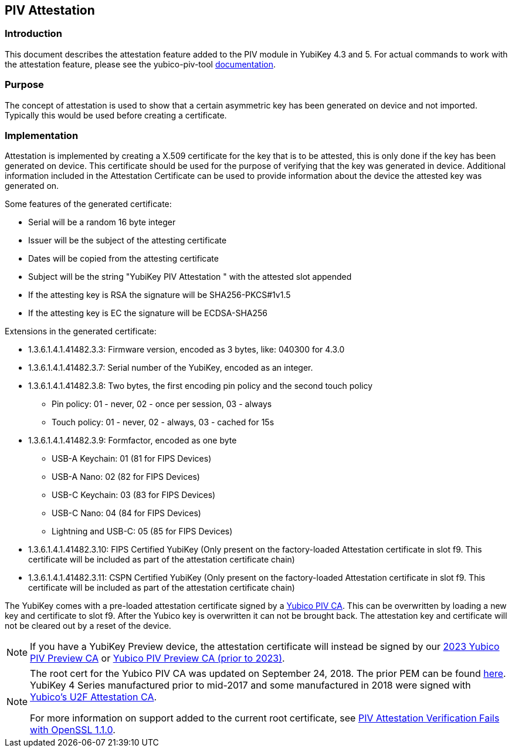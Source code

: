 == PIV Attestation

=== Introduction
This document describes the attestation feature added to the PIV module in YubiKey 4.3 and 5. For actual commands to work with the attestation feature, please see the yubico-piv-tool link:../../yubico-piv-tool/Attestation.adoc[documentation].

=== Purpose
The concept of attestation is used to show that a certain asymmetric key has been generated on device and not imported. Typically this would be used before creating a certificate.

=== Implementation
Attestation is implemented by creating a X.509 certificate for the key that is to be attested, this is only done if the key has been generated on device. This certificate should be used for the purpose of verifying that the key was generated in device. Additional information included in the Attestation Certificate can be used to provide information about the device the attested key was generated on.

Some features of the generated certificate:

* Serial will be a random 16 byte integer
* Issuer will be the subject of the attesting certificate
* Dates will be copied from the attesting certificate
* Subject will be the string "YubiKey PIV Attestation " with the attested slot appended
* If the attesting key is RSA the signature will be SHA256-PKCS#1v1.5
* If the attesting key is EC the signature will be ECDSA-SHA256

Extensions in the generated certificate:

* +1.3.6.1.4.1.41482.3.3+: Firmware version, encoded as 3 bytes, like: 040300 for 4.3.0
* +1.3.6.1.4.1.41482.3.7+: Serial number of the YubiKey, encoded as an integer.
* +1.3.6.1.4.1.41482.3.8+: Two bytes, the first encoding pin policy and the second touch policy
** Pin policy: 01 - never, 02 - once per session, 03 - always
** Touch policy: 01 - never, 02 - always, 03 - cached for 15s
* +1.3.6.1.4.1.41482.3.9+: Formfactor, encoded as one byte
** USB-A Keychain: 01 (81 for FIPS Devices)
** USB-A Nano: 02 (82 for FIPS Devices)
** USB-C Keychain: 03 (83 for FIPS Devices)
** USB-C Nano: 04 (84 for FIPS Devices)
** Lightning and USB-C: 05 (85 for FIPS Devices)
* +1.3.6.1.4.1.41482.3.10+: FIPS Certified YubiKey (Only present on the factory-loaded Attestation certificate in slot f9. This certificate will be included as part of the attestation certificate chain)
* +1.3.6.1.4.1.41482.3.11+: CSPN Certified YubiKey (Only present on the factory-loaded Attestation certificate in slot f9. This certificate will be included as part of the attestation certificate chain)

The YubiKey comes with a pre-loaded attestation certificate signed by a link:/PKI/yubico-ca-certs.txt[Yubico PIV CA]. This can be overwritten by loading a new key and certificate to slot f9. After the Yubico key is overwritten it can not be brought back. The attestation key and certificate will not be cleared out by a reset of the device.

NOTE: If you have a YubiKey Preview device, the attestation certificate will
instead be signed by our link:piv-preview-ca-2023-cert.pem[2023 Yubico PIV Preview CA] or link:piv-attestation-preview-ca.pem[Yubico PIV Preview CA (prior to 2023)].

[NOTE]
====
The root cert for the Yubico PIV CA was updated on September 24, 2018. The prior PEM can be found link:piv-attestation-ca-old.pem[here]. YubiKey 4 Series manufactured prior to mid-2017 and some manufactured in 2018 were signed with link:https://developers.yubico.com/u2f/yubico-u2f-ca-certs.txt[Yubico's U2F Attestation CA].

For more information on support added to the current root certificate, see link:https://support.yubico.com/support/solutions/articles/15000013406-piv-attestation-verification-fails-with-openssl-1-1-0[PIV Attestation Verification Fails with OpenSSL 1.1.0].
====
